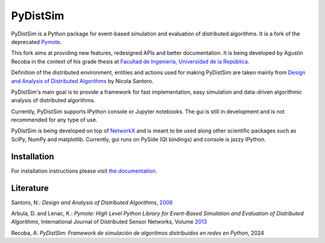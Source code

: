PyDistSim
=========

|travis| |readthedocs| |codefactor| |coveralls|

.. |travis| image:: https://app.travis-ci.com/agustin-recoba/pydistsim.svg?token=zk1hY6ZALwZTY3bjX2Aq&branch=main
    :target: https://app.travis-ci.com/agustin-recoba/pydistsim
    :alt: Build Status
.. |coveralls| image:: https://coveralls.io/repos/github/agustin-recoba/PyDistSim/badge.svg?branch=main
    :target: https://coveralls.io/github/agustin-recoba/PyDistSim?branch=main
    :alt: Coverage Status
.. |readthedocs| image:: https://readthedocs.org/projects/pydistsim/badge/?version=main
    :target: https://pydistsim.readthedocs.io/?badge=main
    :alt: Documentation Status
.. |codefactor| image:: https://www.codefactor.io/repository/github/agustin-recoba/pydistsim/badge
   :target: https://www.codefactor.io/repository/github/agustin-recoba/pydistsim
   :alt: CodeFactor


PyDistSim is a Python package for event-based simulation and evaluation of distributed algorithms. It is a fork of the
deprecated `Pymote <https://github.com/darbula/pymote>`_.

This fork aims at providing new features, redesigned APIs and better documentation. It is being developed by Agustin
Recoba in the context of his grade thesis at `Facultad de Ingeniería, Universidad de la República <https://www.fing.edu.uy/>`_.

Definition of the distributed environment, entities and actions used for making PyDistSim are taken mainly from
`Design and Analysis of Distributed Algorithms <http://eu.wiley.com/WileyCDA/WileyTitle/productCd-0471719978,descCd-description.html>`_
by Nicola Santoro.

PyDistSim's main goal is to provide a framework for fast implementation, easy simulation and data-driven algorithmic
analysis of distributed algorithms.

Currently, PyDistSim supports IPython console or Jupyter notebooks. The gui is still in development and is not recommended
for any type of use.

.. image:: https://raw.githubusercontent.com/agustin-recoba/PyDistSim/main/docs/install/_images/pydistsim_console_gui.png
   :align: center
   :alt: PyDistSim console and gui

\

PyDistSim is being developed on top of `NetworkX <https://github.com/networkx/networkx/>`_ and is meant to be used along other scientific packages such as SciPy, NumPy and matplotlib. Currently, gui runs on PySide (Qt bindings) and console is jazzy IPython.

Installation
------------

For installation instructions please visit `the documentation <https://pydistsim.readthedocs.io/en/main/install/installation.html>`_.

Literature
----------

Santoro, N.: *Design and Analysis of Distributed Algorithms*, `2006 <http://eu.wiley.com/WileyCDA/WileyTitle/productCd-0471719978,descCd-description.html>`_

Arbula, D. and Lenac, K.: *Pymote: High Level Python Library for Event-Based Simulation and Evaluation of Distributed Algorithms*, International Journal of Distributed Sensor Networks, Volume `2013 <https://journals.sagepub.com/doi/10.1155/2013/797354>`_

Recoba, A: *PyDistSim: Framework de simulación de algoritmos distribuidos en redes en Python*, 2024
